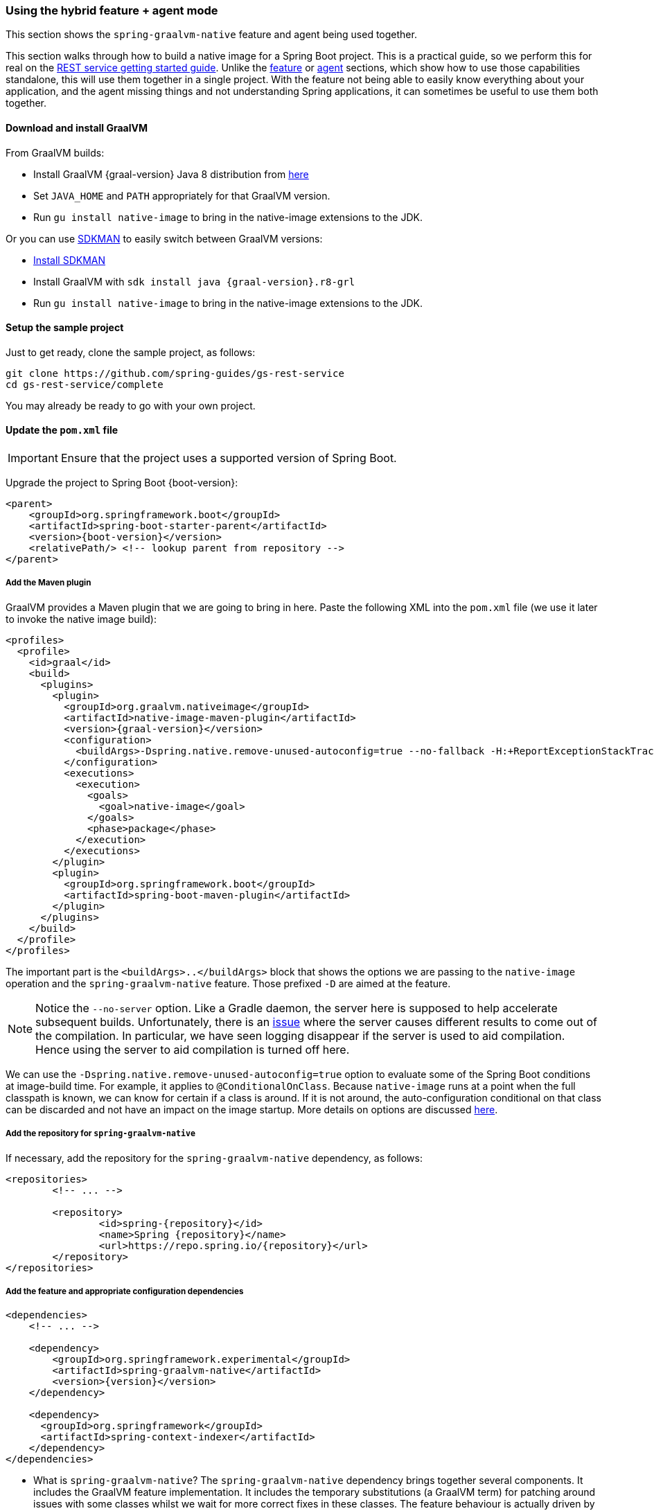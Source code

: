 [[hybrid]]
=== Using the hybrid feature + agent mode

This section shows the `spring-graalvm-native` feature and agent being used together.

This section walks through how to build a native image for a Spring Boot project.
This is a practical guide, so we perform this for real on the https://spring.io/guides/gs/rest-service/[REST service getting started guide].
Unlike the <<feature,feature>> or <<agent,agent>> sections, which show how to use those capabilities standalone, this will use them together in a single project.
With the feature not being able to easily know everything about your application, and the agent missing things and not understanding Spring applications, it can sometimes be useful to use them both together.

==== Download and install GraalVM

From GraalVM builds:

- Install GraalVM {graal-version} Java 8 distribution from https://github.com/graalvm/graalvm-ce-builds/releases[here]
- Set `JAVA_HOME` and `PATH` appropriately for that GraalVM version.
- Run `gu install native-image` to bring in the native-image extensions to the JDK.

Or you can use https://sdkman.io/[SDKMAN] to easily switch between GraalVM versions:

- https://sdkman.io/install[Install SDKMAN]
- Install GraalVM with `sdk install java {graal-version}.r8-grl`
- Run `gu install native-image` to bring in the native-image extensions to the JDK.

==== Setup the sample project

Just to get ready, clone the sample project, as follows:

====
[source,bash]
----
git clone https://github.com/spring-guides/gs-rest-service
cd gs-rest-service/complete
----
====

You may already be ready to go with your own project.

==== Update the `pom.xml` file

IMPORTANT: Ensure that the project uses a supported version of Spring Boot.

Upgrade the project to Spring Boot {boot-version}:

====
[source,xml,subs="attributes,verbatim"]
----
<parent>
    <groupId>org.springframework.boot</groupId>
    <artifactId>spring-boot-starter-parent</artifactId>
    <version>{boot-version}</version>
    <relativePath/> <!-- lookup parent from repository -->
</parent>
----
====

===== Add the Maven plugin

GraalVM provides a Maven plugin that we are going to bring in here.
Paste the following XML into the `pom.xml` file (we use it later to invoke the native image build):

====
[source,xml,subs="attributes,verbatim"]
----
<profiles>
  <profile>
    <id>graal</id>
    <build>
      <plugins>
        <plugin>
          <groupId>org.graalvm.nativeimage</groupId>
          <artifactId>native-image-maven-plugin</artifactId>
          <version>{graal-version}</version>
          <configuration>
            <buildArgs>-Dspring.native.remove-unused-autoconfig=true --no-fallback -H:+ReportExceptionStackTraces --no-server</buildArgs>
          </configuration>
          <executions>
            <execution>
              <goals>
                <goal>native-image</goal>
              </goals>
              <phase>package</phase>
            </execution>
          </executions>
        </plugin>
        <plugin>
          <groupId>org.springframework.boot</groupId>
          <artifactId>spring-boot-maven-plugin</artifactId>
        </plugin>
      </plugins>
    </build>
  </profile>
</profiles>
----
====

The important part is the `<buildArgs>..</buildArgs>` block that shows the options we are passing to the `native-image` operation and the `spring-graalvm-native` feature.
Those prefixed `-D` are aimed at the feature.

NOTE: Notice the `--no-server` option.
Like a Gradle daemon, the server here is supposed to help accelerate subsequent builds.
Unfortunately, there is an https://github.com/oracle/graal/issues/1952[issue] where the server causes different results to come out of the compilation.
In particular, we have seen logging disappear if the server is used to aid compilation.
Hence using the server to aid compilation is turned off here.

We can use the `-Dspring.native.remove-unused-autoconfig=true` option to evaluate some of the Spring Boot conditions at image-build time.
For example, it applies to `@ConditionalOnClass`.
Because `native-image` runs at a point when the full classpath is known, we can know for certain if a class is around.
If it is not around, the auto-configuration conditional on that class can be discarded and not have an impact on the image startup. More details on options are discussed <<options,here>>.

===== Add the repository for `spring-graalvm-native`

If necessary, add the repository for the `spring-graalvm-native` dependency, as follows:

====
[source,xml,subs="attributes,verbatim"]
----
<repositories>
	<!-- ... -->

	<repository>
		<id>spring-{repository}</id>
		<name>Spring {repository}</name>
		<url>https://repo.spring.io/{repository}</url>
	</repository>
</repositories>
----
====

===== Add the feature and appropriate configuration dependencies

====
[source,xml,subs="attributes,verbatim"]
----
<dependencies>
    <!-- ... -->

    <dependency>
        <groupId>org.springframework.experimental</groupId>
        <artifactId>spring-graalvm-native</artifactId>
        <version>{version}</version>
    </dependency>

    <dependency>
      <groupId>org.springframework</groupId>
      <artifactId>spring-context-indexer</artifactId>
    </dependency>
</dependencies>
----
====

* What is `spring-graalvm-native`?
The `spring-graalvm-native` dependency brings together several components. It includes the GraalVM feature implementation.
It includes the temporary substitutions (a GraalVM term) for patching around issues with some classes whilst we wait for more correct fixes in these classes.
The feature behaviour is actually driven by a set of annotations that encapsulate boot knowledge that is non obvious from a high level static analysis of the code, for example a particular ImportSelector may required reflective access to a type.
This knowledge is also included in the `spring-graalvm-native` dependency.

* The `spring-context-indexer` has been in Spring for a while.
In a native image, all notion of classpath is lost, so it is not possible to explore the classpath to find components at runtime.
The indexer actually produces a list of components at Java compile time and captures it in a `spring.components` file in the built application.
If Spring starts and finds this file, it uses it instead of attempting to explore the classpath.
The indexer can be used for this whether building a native image or just running your application as a standard Java application.

===== Set the `start-class` element

The native image build needs to know the entry point to your application. It does consult a few places to find it.
However, in our sample we should set it in the `properties section` of the `pom.xml` file, as follows:

====
[source,xml]
----
<properties>
    <!-- ... -->
    <start-class>com.example.restservice.RestServiceApplication</start-class>
</properties>
----
====

===== Update the source code

In the case of this sample, there are no changes to be made.
However, in some Boot applications, you may need to make some tweaks to ensure that they are not doing anything that is not supported by GraalVM native images.

====== Proxies

The only kind of proxy allowed with native images is a JDK proxy.
It is not possible to use CGLIB or some other kind of generated proxy.
Boot 2.2 added the option to avoid creating these kinds of native image incompatible proxies for configuration class contents, and this happens to suit native image compilation.
The enhancement in question is discussed https://github.com/spring-projects/spring-framework/wiki/What%27s-New-in-Spring-Framework-5.x#core-container[here].
Basically, applications need to switch to using `proxyBeanMethods=false` in their configuration annotations.
The framework code has already all moved to this model.

Adapt `RestServiceApplication.java` accordingly:

====
[source,java]
----
@SpringBootApplication(proxyBeanMethods = false)
public class RestServiceApplication {

    public static void main(String[] args) {
        SpringApplication.run(RestServiceApplication.class, args);
    }

}
----
====

===== Create a location for the generated configuration

When run with the agent, it needs somewhere to store the `.json` files it computes.
This can be anywhere, but that location needs to be under a location of `META-INF/native-image` and on the classpath so that the native image operation automaticallys pick it up.
If we want to keep this configuration around, we can generate it straight into the project (and perhaps store it in version control), as follows:

====
[source,bash]
----
mkdir -p src/main/resources/META-INF/native-image
----
====

NOTE: The "`proper`" location is perhaps a `<groupid>/<artifactid>` location below `native-image` but we keep it simple here for now.

===== Run the application with the agent

The following commands run the application with the agent:

====
[source,bash]
----
mvn clean package
java -agentlib:native-image-agent=config-output-dir=src/main/resources/META-INF/native-image \
  -jar target/rest-service-0.0.1-SNAPSHOT.jar
----
====

It should run as normal.

IMPORTANT: While it is up to you to make sure you exercise any codepaths, you want to ensure they are covered by the native image that will be built, exercising those paths may cause extra reflection access or resource loading and in other situations. Here, go to the `http://localhost:8080/greeting` endpoint, otherwise some codepaths could be missed.

Shutdown the app with CTRL + C for example.

Notice that the files that now exist in the folder:

====
[source,bash]
----
ls -l src/main/resources/META-INF/native-image
total 256
-rw-r--r--  1 foo  bar      4 18 Mar 18:59 jni-config.json
-rw-r--r--  1 foo  bar   1057 18 Mar 18:59 proxy-config.json
-rw-r--r--  1 foo  bar  98309 18 Mar 18:59 reflect-config.json
-rw-r--r--  1 foo  bar  17830 18 Mar 18:59 resource-config.json
----
====

Build a native image for the application, as follows:

====
[source,bash]
----
mvn -Pgraal clean package
----
====

This uses the feature to do some computation, but it also uses the input generated by the agent.

Did it build cleanly?
If so, the resultant executable is in the target folder named after the `start-class` (in this case, `com.example.restservice.RestServiceApplication`).

Did it fail?
See the <<troubleshooting>> page.
As of this writing, this step works.

===== Run the application

To run the application, run the following executable:

====
[source,bash]
----
./target/com.example.restservice.restserviceapplication

...
Mar 18, 2020 3:26:16 PM org.springframework.boot.web.embedded.tomcat.TomcatWebServer start
INFO: Tomcat started on port(s): 8080 (http) with context path ''
Mar 18, 2020 3:26:16 PM org.springframework.boot.StartupInfoLogger logStarted
INFO: Started RestServiceApplication in 0.084 seconds (JVM running for 0.087)
----
====

The startup time is <100ms, compared ~1500ms when starting the fat jar.

Did your application run successfully?
If so, good.
If not, see the <<troubleshooting>> page.

===== Summary

Hopefully, this section has given you a taste of the process of building native images.
There is much more coming to optimize Spring in all areas: smaller images, reduced memory usage, faster native image compilation, and more.
We are also working with the GraalVM team in all the pitfall areas described earlier.
Things across the board should only get better.
If you apply these techniques to your own application and have problems, see <<troubleshooting>>.
